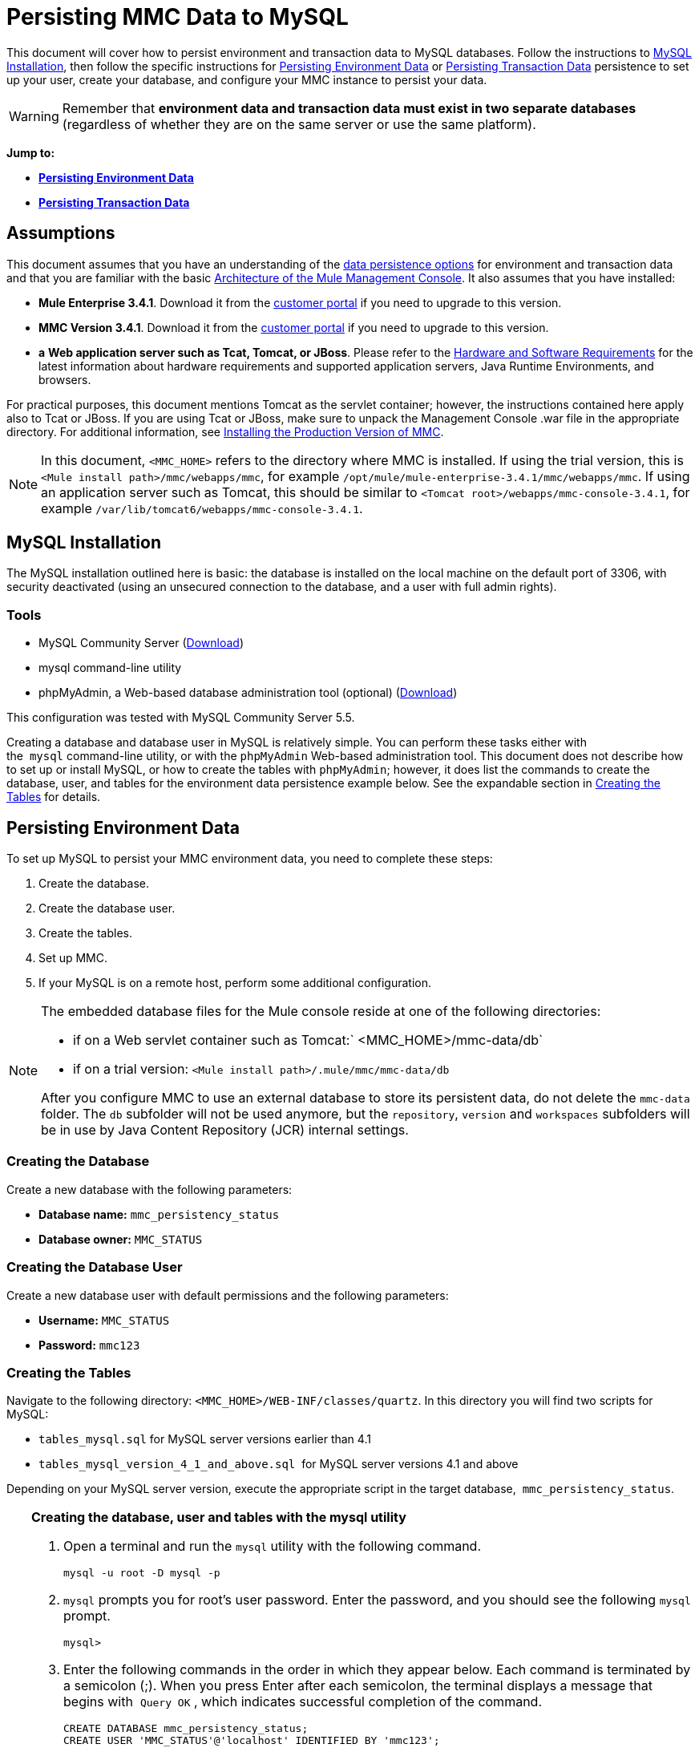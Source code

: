= Persisting MMC Data to MySQL

This document will cover how to persist environment and transaction data to MySQL databases. Follow the instructions to <<MySQL Installation>>, then follow the specific instructions for <<Persisting Environment Data>> or <<Persisting Transaction Data>> persistence to set up your user, create your database, and configure your MMC instance to persist your data. 

[WARNING]
Remember that *environment data and transaction data must exist in two separate databases* (regardless of whether they are on the same server or use the same platform).

*Jump to:*

* *<<Persisting Environment Data>>*
* *<<Persisting Transaction Data>>*

== Assumptions

This document assumes that you have an understanding of the link:/mule-management-console/v/3.7/setting-up-mmc[data persistence options] for environment and transaction data and that you are familiar with the basic link:/mule-management-console/v/3.4/architecture-of-the-mule-management-console[Architecture of the Mule Management Console]. It also assumes that you have installed:

* **Mule Enterprise 3.4.1**. Download it from the http://www.mulesoft.com/support-login[customer portal] if you need to upgrade to this version.
* **MMC Version 3.4.1**. Download it from the http://www.mulesoft.com/support-login[customer portal] if you need to upgrade to this version.
* *a* **Web application server such as Tcat, Tomcat, or JBoss**. Please refer to the link:/mule\-user\-guide/v/3\.4/hardware-and-software-requirements[Hardware and Software Requirements] for the latest information about hardware requirements and supported application servers, Java Runtime Environments, and browsers.

For practical purposes, this document mentions Tomcat as the servlet container; however, the instructions contained here apply also to Tcat or JBoss. If you are using Tcat or JBoss, make sure to unpack the Management Console .war file in the appropriate directory. For additional information, see link:/mule-management-console/v/3.4/installing-the-production-version-of-mmc[Installing the Production Version of MMC].

[NOTE]
In this document, `<MMC_HOME>` refers to the directory where MMC is installed. If using the trial version, this is `<Mule install path>/mmc/webapps/mmc`, for example `/opt/mule/mule-enterprise-3.4.1/mmc/webapps/mmc`. If using an application server such as Tomcat, this should be similar to `<Tomcat root>/webapps/mmc-console-3.4.1`, for example `/var/lib/tomcat6/webapps/mmc-console-3.4.1`.

== MySQL Installation

The MySQL installation outlined here is basic: the database is installed on the local machine on the default port of 3306, with security deactivated (using an unsecured connection to the database, and a user with full admin rights).

=== Tools

* MySQL Community Server (http://dev.mysql.com/downloads/mysql/[Download])
* mysql command-line utility
* phpMyAdmin, a Web-based database administration tool (optional) (http://www.phpmyadmin.net/home_page/downloads.php[Download])

This configuration was tested with MySQL Community Server 5.5.

Creating a database and database user in MySQL is relatively simple. You can perform these tasks either with the  `mysql` command-line utility, or with the `phpMyAdmin` Web-based administration tool. This document does not describe how to set up or install MySQL, or how to create the tables with `phpMyAdmin`; however, it does list the commands to create the database, user, and tables for the environment data persistence example below. See the expandable section in <<Creating the Tables>> for details.

== Persisting Environment Data

To set up MySQL to persist your MMC environment data, you need to complete these steps:

. Create the database.
. Create the database user.
. Create the tables.
. Set up MMC.
. If your MySQL is on a remote host, perform some additional configuration.

[NOTE]
====
The embedded database files for the Mule console reside at one of the following directories:

* if on a Web servlet container such as Tomcat:` <MMC_HOME>/mmc-data/db`
* if on a trial version: `<Mule install path>/.mule/mmc/mmc-data/db`

After you configure MMC to use an external database to store its persistent data, do not delete the `mmc-data` folder. The `db` subfolder will not be used anymore, but the `repository`, `version` and `workspaces` subfolders will be in use by Java Content Repository (JCR) internal settings.
====

=== Creating the Database

Create a new database with the following parameters:

* **Database name:** `mmc_persistency_status`
* **Database owner:** `MMC_STATUS`

=== Creating the Database User

Create a new database user with default permissions and the following parameters:

* **Username:** `MMC_STATUS`
* **Password:** `mmc123`

=== Creating the Tables

Navigate to the following directory: `<MMC_HOME>/WEB-INF/classes/quartz`. In this directory you will find two scripts for MySQL:

* `tables_mysql.sql` for MySQL server versions earlier than 4.1
* `tables_mysql_version_4_1_and_above.sql`  for MySQL server versions 4.1 and above

Depending on your MySQL server version, execute the appropriate script in the target database,  `mmc_persistency_status`.

[TIP]
====
*Creating the database, user and tables with the mysql utility*

. Open a terminal and run the `mysql` utility with the following command.
+

[source, code, linenums]
----
mysql -u root -D mysql -p
----

. `mysql` prompts you for root's user password. Enter the password, and you should see the following `mysql` prompt.
+

[source, code, linenums]
----
mysql>
----

. Enter the following commands in the order in which they appear below. Each command is terminated by a semicolon (;). When you press Enter after each semicolon, the terminal displays a message that begins with  `Query OK` , which indicates successful completion of the command.
+

[source, code, linenums]
----
CREATE DATABASE mmc_persistency_status;
CREATE USER 'MMC_STATUS'@'localhost' IDENTIFIED BY 'mmc123';
GRANT ALL PRIVILEGES ON mmc_persistency_status.* TO 'MMC_STATUS'@'localhost';
exit
----

. After you exit  `mysql` , locate the relevant script for MySQL provided with the Management Console (by default at `$MMC_HOME/webapps/mmc/WEB-INF/classes/quartz` ). In your terminal, change to the directory containing the script by running the  `cd` command. An example command follows.
+

[source, code, linenums]
----
cd /opt/mule/mule-ee-3.4.1/apps/mmc/webapps/mmc/WEB-INF/classes/quartz
----

. From this directory, run  `mysql` again, this time with the parameters shown below.
+

[source, code, linenums]
----
mysql -u MMC_STATUS -D mmc_persistency_status -p
----

. After you enter the password, you are logged in to database  `mmc_persistency_status` as user  `MMC_STATUS` .  +

. Run the MySQLscript by issuing the following command.
+

[source, code, linenums]
----
source <script name>
----

. Depending on your MySQL server version, the script name will be  `tables_mysql.sql` or  `tables_mysql_versions_4_1_and_above.sql` . When you run the script, `mysql` will display a long list of status messages as per the following.
+

[source, code, linenums]
----
Query OK, 0 rows affected, 1 warning (0.00 sec)
Query OK, 0 rows affected, 1 warning (0.00 sec)
Query OK, 0 rows affected, 1 warning (0.00 sec)
Query OK, 0 rows affected, 1 warning (0.00 sec)
...
----

. The status messages listed above indicate that the tables have been successfully created. To verify, issue the following command (below, top), which yields the following output (below, bottom).
+

[source, code, linenums]
----
SHOW TABLES IN mmc_persistency_status;
----

+

[source, code, linenums]
----
+----------------------------------+
| Tables_in_mmc_persistency_status |
+----------------------------------+
| QRTZ_BLOB_TRIGGERS               |
| QRTZ_CALENDARS                   |
| QRTZ_CRON_TRIGGERS               |
| QRTZ_FIRED_TRIGGERS              |
| QRTZ_JOB_DETAILS                 |
| QRTZ_JOB_LISTENERS               |
| QRTZ_LOCKS                       |
| QRTZ_PAUSED_TRIGGER_GRPS         |
| QRTZ_SCHEDULER_STATE             |
| QRTZ_SIMPLE_TRIGGERS             |
| QRTZ_TRIGGERS                    |
| QRTZ_TRIGGER_LISTENERS           |
+----------------------------------+
12 rows in set (0.00 sec)
----

. To see the contents of a particular table, run the following command.
+

[source, code, linenums]
----
DESCRIBE <table name>;
----

The example below includes the command output for table `QRTZ_BLOB_TRIGGERS`:

[source, code, linenums]
----
mysql> DESCRIBE QRTZ_BLOB_TRIGGERS;
+---------------+-------------+------+-----+---------+-------+
| Field         | Type        | Null | Key | Default | Extra |
+---------------+-------------+------+-----+---------+-------+
| TRIGGER_NAME  | varchar(80) | NO   | PRI | NULL    |       |
| TRIGGER_GROUP | varchar(80) | NO   | PRI | NULL    |       |
| BLOB_DATA     | blob        | YES  |     | NULL    |       |
+---------------+-------------+------+-----+---------+-------+
3 rows in set (0.00 sec)
----

At this point, you've finished configuring MySQL. You can proceed to set up the Management Console to use the database you've just created.
====

=== Setting Up MMC to use MySQL for Persisting Environment Data

. First, install the appropriate <<Obtaining MySQL Drivers>>.
. Then, follow the instructions below for editing the following configuration files:

* <<Configuration file: mmc.properties>>
* <<Configuration file: applicationContext.xml>>
* <<Configuration file: jackrabbit-repo.xml>>
* <<Configuration file: scheduler.properties>>

This example uses the parameters employed <<Persisting Environment Data>> when creating the MySQL database.

* MySQL listening host and port: localhost port 3306
* Database name: `mmc_persistency_status`
* Database user: `MMC_STATUS`
* Password: `mmc123`

==== Obtaining MySQL Drivers

. http://dev.mysql.com/downloads/connector/j/5.0.html[Download] the latest MySQL driver. (You need a free Oracle account to download.) The driver is called `mysql-connector-java-<version>`, such as `mysql-connector-java-5.1.26`. You can download the driver as a zip or  tar.gz file.
. Extract the .zip or .tar.gz installation file. In the resulting directory structure, locate the file called `mysql-connector-java-<version>-bin.jar`. This is the jbdc driver itself, that you will copy to the Management Console directory structure.

===== Driver for MMC run as Mule app

Copy the MySQL jdbc driver, `mysql-connector-java-<version>-bin.jar`, to the following directory: `<Mule install path>/apps/mmc/webapps/mmc/WEB-INF/lib`.

Alternatively, make the driver generally available by copying it to: `<Mule install path>/lib/user`.

===== Driver for MMC run as a Web app

Copy the MySQL jdbc driver, `mysql-connector-java-<version>-bin.jar`, to the following directory: `<MMC_HOME>/WEB-INF/lib.`

==== Configuration file: `mmc.properties`

(Directory: `<MMC_HOME>/WEB-INF/classes/META-INF.)`

. In the directory listed above, locate the file `mmc.properties`.
. Open the file for editing, then edit it as per the following.  ++

[source, code, linenums]
----
datasource.driver=com.mysql.jdbc.Driver
datasource.username=MMC_STATUS
datasource.password=mmc123
datasource.url=jdbc:mysql://localhost/mmc_persistency_status
script=mysql
mmc.data=./mmc-data
plugin.directory=WEB-INF/plugins
console.inactivityTimeout=60
----

[NOTE]
In the above example and in all configuration files in this section, the database URL assumes the default port for MySQL server, 3306. If your MySQL server is listening on a different port, include the port number in the URL, with the following format: `jdbc:mysql://<host>:<port>/<database name>`.


[IMPORTANT]
====
Make sure that the following line does not appear:

[source, code, linenums]
----
datasource.dbName=${galaxy.data}/db from mmc.properties
----

This line would conflict with the parameters for accessing the correct database, resulting in a connection error. If the line is present in the `mmc.properties` file, delete it.
====

==== Configuration file: `applicationContext.xml`

(Directory: Same as previous file (`<MMC_HOME>/WEB-INF/classes/META-INF).)`

. In the directory listed above, locate the file named `applicationContext.xml` and open it for editing.
. Look for the bean named `internalDataSource`, then edit it as per the following.

[source, xml, linenums]
----
<bean name="internalDataSource" class="org.springframework.jdbc.datasource.SimpleDriverDataSource">
   <!-- TODO: change this via the configurator -->
   <property name="driverClass" value="com.mysql.jdbc.Driver"/>
   <property name="url" value="jdbc:mysql://localhost/mmc_persistency_status"/>
   <property name="username" value="MMC_STATUS"/>
   <property name="password" value="mmc123"/>
</bean>
----

==== Configuration file: `jackrabbit-repo.xml`

[IMPORTANT]
====
Before editing this file, delete the following files (if listed):

* `jackrabbit-repo-default.xml`
* `jackrabbit-repo-test.xml`
====

(Directory: Same as previous file (`<MMC_HOME>/WEB-INF/classes/META-INF).)`

. In the directory listed above, locate the file `jackrabbit-repo.xml` and open it for editing.
. Replace the appropriate parameters to use MySQL instead of the default Derby database. Use the following parameters for the database connection:  +
* User: `MMC_STATUS`
* Password: `mmc123`
* URL:   `jdbc:mysql://localhost/mmc_persistency_status`
* Schema: `mysql`
* Driver: `com.mysql.jdbc.Driver`
* IP: `localhost`
* Port: `3306` (default at installation)
. Replace the parameters in the appropriate sections, which are displayed in the code snippets below.

[WARNING]
The schema should be always `mysql`. It defines the database, not the actual schema to be used for storing persistent data.

[source, xml, linenums]
----
...
<Repository>
    <!--
        virtual file system where the repository stores global state
        (e.g. registered namespaces, custom node types, etc.)
    -->
    <FileSystem class="org.apache.jackrabbit.core.fs.db.DbFileSystem">
        <param name="driver" value="com.mysql.jdbc.Driver"/>
        <param name="url" value="jdbc:mysql://localhost/mmc_persistency_status"/>
        <param name="schema" value="mysql"/>
        <param name="schemaObjectPrefix" value="rep_"/>
        <param name="user" value="MMC_STATUS"/>
        <param name="password" value="mmc123"/>
    </FileSystem>
...
----

[source, xml, linenums]
----
...
<!--
        workspace configuration template:
        used to create the initial workspace if there's no workspace yet
    -->
    <Workspace name="Jackrabbit Core">
        <!--
            virtual file system of the workspace:
            class: FQN of class implementing the FileSystem interface
        -->
        <FileSystem class="org.apache.jackrabbit.core.fs.db.DbFileSystem">
            <param name="driver" value="com.mysql.jdbc.Driver"/>
            <param name="url" value="jdbc:mysql://localhost/mmc_persistency_status"/>
            <param name="schema" value="mysql"/>
            <param name="schemaObjectPrefix" value="rep_"/>
            <param name="user" value="MMC_STATUS"/>
            <param name="password" value="mmc123"/>
        </FileSystem>
...
----

[WARNING]
====
When configuring the default workspace and the workspace name itself, ensure that you comply with _one_ of the following conditions:

* assign the same _new_ name to both workspaces (for example `mySQL workspace`) +
 +
OR

* delete all subfolders in `mmc-data/workspaces`, specifically the `default` subfolder. You will find the `mmc-data` folder on the root folder of your Web application server installation (for example, `/var/lib/tomcat6/mmc-data`).

If neither of the above conditions are met, all binary data persists locally instead of on the external database.
====

[source, xml, linenums]
----
...
<!--
            persistence manager of the workspace:
            class: FQN of class implementing the PersistenceManager interface
        -->
        <PersistenceManager class="org.apache.jackrabbit.core.persistence.pool.MySqlPersistenceManager">
          <param name="schemaObjectPrefix" value="Jackrabbit Core_"/>
          <param name="url" value="jdbc:mysql://localhost/mmc_persistency_status"/>
          <param name="externalBLOBs" value="true"/>
          <param name="schemaCheckEnabled" value="true"/>
          <param name="user" value="MMC_STATUS"/>
          <param name="password" value="mmc123"/>
        </PersistenceManager>
...
----

[TIP]
====
*PersistenceManager parameters*

The `externalBLOBs` boolean parameter defines whether to store binary data (the apps deployed via the Management Console) on the database, or on the filesystem. The default value, `true,` indicates that this data is stored on the filesystem. Set the value to `false` to store the data on the database.

The `schemaCheckEnabled` parameter specifies whether to create additional necessary database tables on Management Console launch. It must always be set to `true`.
====

[source, xml, linenums]
----
...
<!--
            Search index and the file system it uses.
            class: FQN of class implementing the QueryHandler interface
        -->
        <SearchIndex class="org.apache.jackrabbit.core.query.lucene.SearchIndex">
            <param name="path" value="${wsp.home}/index"/>
            <param name="textFilterClasses"
                value="org.apache.jackrabbit.extractor.PlainTextExtractor,
                       org.apache.jackrabbit.extractor.MsExcelTextExtractor,
                       org.apache.jackrabbit.extractor.MsPowerPointTextExtractor,
                       org.apache.jackrabbit.extractor.MsWordTextExtractor,
                       org.apache.jackrabbit.extractor.PdfTextExtractor,
                       org.apache.jackrabbit.extractor.HTMLTextExtractor,
                       org.apache.jackrabbit.extractor.XMLTextExtractor,
                       org.apache.jackrabbit.extractor.RTFTextExtractor,
                       org.apache.jackrabbit.extractor.OpenOfficeTextExtractor" />
            <FileSystem class="org.apache.jackrabbit.core.fs.db.DbFileSystem">
                <param name="driver" value="com.mysql.jdbc.Driver"/>
                <param name="url" value="jdbc:mysql://localhost/mmc_persistency_status"/>
                <param name="schema" value="mysql"/>
                <param name="schemaObjectPrefix" value="rep_"/>
                <param name="user" value="MMC_STATUS"/>
                <param name="password" value="mmc123"/>
            </FileSystem>
        </SearchIndex>
...
----

[source, xml, linenums]
----
...
<Versioning rootPath="${rep.home}/version">
        <!--
            Configures the filesystem to use for versioning for the respective
            persistence manager
        -->
        <FileSystem class="org.apache.jackrabbit.core.fs.db.DbFileSystem">
            <param name="driver" value="com.mysql.jdbc.Driver"/>
            <param name="url" value="jdbc:mysql://localhost/mmc_persistency_status"/>
            <param name="schema" value="mysql"/>
            <param name="schemaObjectPrefix" value="rep_"/>
            <param name="user" value="MMC_STATUS"/>
            <param name="password" value="mmc123"/>
        </FileSystem>
...
----

[source, xml, linenums]
----
...
<!--
            Configures the persistence manager to be used for persisting version state.
            Please note that the current versioning implementation is based on
            a 'normal' persistence manager, but this could change in future
            implementations.
        -->
        <PersistenceManager class="org.apache.jackrabbit.core.persistence.pool.MySqlPersistenceManager">
        <param name="schemaCheckEnabled" value="true"/>
          <param name="schemaObjectPrefix" value="version_"/>
          <param name="url" value="jdbc:mysql://localhost/mmc_persistency_status"/>
          <param name="externalBLOBs" value="true"/>
          <param name="user" value="MMC_STATUS"/>
          <param name="password" value="mmc123"/>
        </PersistenceManager>
    </Versioning>
...
----

[source, xml, linenums]
----
...
<!--
        Search index for content that is shared repository wide
        (/jcr:system tree, contains mainly versions)
 
        -->
    <SearchIndex class="org.apache.jackrabbit.core.query.lucene.SearchIndex">
        <param name="path" value="${rep.home}/repository/index"/>
        <FileSystem class="org.apache.jackrabbit.core.fs.db.DbFileSystem">
            <param name="driver" value="com.mysql.jdbc.Driver"/>
            <param name="url" value="jdbc:mysql://localhost/mmc_persistency_status"/>
            <param name="schema" value="mysql"/>
            <param name="schemaObjectPrefix" value="rep_"/>
            <param name="user" value="MMC_STATUS"/>
            <param name="password" value="mmc123"/>
        </FileSystem>
    </SearchIndex>
</Repository>
----

.Example of jackrabbit-repo.xml

[source, xml, linenums]
----
<?xml version="1.0"?>
<!--
   Licensed to the Apache Software Foundation (ASF) under one or more
   contributor license agreements.  See the NOTICE file distributed with
   this work for additional information regarding copyright ownership.
   The ASF licenses this file to You under the Apache License, Version 2.0
   (the "License"); you may not use this file except in compliance with
   the License.  You may obtain a copy of the License at
 
       http://www.apache.org/licenses/LICENSE-2.0
 
   Unless required by applicable law or agreed to in writing, software
   distributed under the License is distributed on an "AS IS" BASIS,
   WITHOUT WARRANTIES OR CONDITIONS OF ANY KIND, either express or implied.
   See the License for the specific language governing permissions and
   limitations under the License.
-->
<!DOCTYPE Repository PUBLIC "-//The Apache Software Foundation//DTD Jackrabbit 1.2//EN"
                            "http://jackrabbit.apache.org/dtd/repository-1.2.dtd">
<Repository>
    <!--
        virtual file system where the repository stores global state
        (e.g. registered namespaces, custom node types, etc.)
    -->
    <FileSystem class="org.apache.jackrabbit.core.fs.db.DbFileSystem">
        <param name="driver" value="com.mysql.jdbc.Driver"/>
        <param name="url" value="jdbc:mysql://localhost/mmc_persistency_status"/>
        <param name="schema" value="mysql"/>
        <param name="schemaObjectPrefix" value="rep_"/>
        <param name="user" value="MMC_STATUS"/>
        <param name="password" value="mmc123"/>
    </FileSystem>
 
    <!--
        security configuration
    -->
    <Security appName="Jackrabbit">
        <!--
            access manager:
            class: FQN of class implementing the AccessManager interface
        -->
        <AccessManager class="org.apache.jackrabbit.core.security.SimpleAccessManager">
            <!-- <param name="config" value="${rep.home}/access.xml"/> -->
        </AccessManager>
 
        <LoginModule class="org.apache.jackrabbit.core.security.SimpleLoginModule">
           <!-- anonymous user name ('anonymous' is the default value) -->
           <param name="anonymousId" value="anonymous"/>
           <!--
              default user name to be used instead of the anonymous user
              when no login credentials are provided (unset by default)
           -->
           <!-- <param name="defaultUserId" value="superuser"/> -->
        </LoginModule>
    </Security>
 
    <!--
        location of workspaces root directory and name of default workspace
    -->
    <Workspaces rootPath="${rep.home}/workspaces" defaultWorkspace="default"/>
    <!--
        workspace configuration template:
        used to create the initial workspace if there's no workspace yet
    -->
    <Workspace name="Jackrabbit Core">
        <!--
            virtual file system of the workspace:
            class: FQN of class implementing the FileSystem interface
        -->
        <FileSystem class="org.apache.jackrabbit.core.fs.db.DbFileSystem">
            <param name="driver" value="com.mysql.jdbc.Driver"/>
            <param name="url" value="jdbc:mysql://localhost/mmc_persistency_status"/>
            <param name="schema" value="mysql"/>
            <param name="schemaObjectPrefix" value="rep_"/>
            <param name="user" value="MMC_STATUS"/>
            <param name="password" value="mmc123"/>
        </FileSystem>
        <!--
            persistence manager of the workspace:
            class: FQN of class implementing the PersistenceManager interface
        -->
        <PersistenceManager class="org.apache.jackrabbit.core.persistence.pool.MySqlPersistenceManager">
          <param name="schemaObjectPrefix" value="Jackrabbit Core_"/>
          <param name="url" value="jdbc:mysql://localhost/mmc_persistency_status"/>
          <param name="externalBLOBs" value="true"/>
          <param name="schemaCheckEnabled" value="true"/>
          <param name="user" value="MMC_STATUS"/>
          <param name="password" value="mmc123"/>
        </PersistenceManager>
        <!--
            Search index and the file system it uses.
            class: FQN of class implementing the QueryHandler interface
        -->
        <SearchIndex class="org.apache.jackrabbit.core.query.lucene.SearchIndex">
            <param name="path" value="${wsp.home}/index"/>
            <param name="textFilterClasses"
                value="org.apache.jackrabbit.extractor.PlainTextExtractor,
                       org.apache.jackrabbit.extractor.MsExcelTextExtractor,
                       org.apache.jackrabbit.extractor.MsPowerPointTextExtractor,
                       org.apache.jackrabbit.extractor.MsWordTextExtractor,
                       org.apache.jackrabbit.extractor.PdfTextExtractor,
                       org.apache.jackrabbit.extractor.HTMLTextExtractor,
                       org.apache.jackrabbit.extractor.XMLTextExtractor,
                       org.apache.jackrabbit.extractor.RTFTextExtractor,
                       org.apache.jackrabbit.extractor.OpenOfficeTextExtractor" />
            <FileSystem class="org.apache.jackrabbit.core.fs.db.DbFileSystem">
                <param name="driver" value="com.mysql.jdbc.Driver"/>
                <param name="url" value="jdbc:mysql://localhost/mmc_persistency_status"/>
                <param name="schema" value="mysql"/>
                <param name="schemaObjectPrefix" value="rep_"/>
                <param name="user" value="MMC_STATUS"/>
                <param name="password" value="mmc123"/>
            </FileSystem>
        </SearchIndex>
    </Workspace>
 
    <!--
        Configures the versioning
    -->
    <Versioning rootPath="${rep.home}/version">
        <!--
            Configures the filesystem to use for versioning for the respective
            persistence manager
        -->
        <FileSystem class="org.apache.jackrabbit.core.fs.db.DbFileSystem">
            <param name="driver" value="com.mysql.jdbc.Driver"/>
            <param name="url" value="jdbc:mysql://localhost/mmc_persistency_status"/>
            <param name="schema" value="mysql"/>
            <param name="schemaObjectPrefix" value="rep_"/>
            <param name="user" value="MMC_STATUS"/>
            <param name="password" value="mmc123"/>
        </FileSystem>
 
        <!--
            Configures the persistence manager to be used for persisting version state.
            Please note that the current versioning implementation is based on
            a 'normal' persistence manager, but this could change in future
            implementations.
        -->
        <PersistenceManager class="org.apache.jackrabbit.core.persistence.pool.MySqlPersistenceManager">
        <param name="schemaCheckEnabled" value="true"/>
          <param name="schemaObjectPrefix" value="version_"/>
          <param name="url" value="jdbc:mysql://localhost/mmc_persistency_status"/>
          <param name="externalBLOBs" value="true"/>
          <param name="user" value="MMC_STATUS"/>
          <param name="password" value="mmc123"/>
        </PersistenceManager>
    </Versioning>
 
    <!--
        Search index for content that is shared repository wide
        (/jcr:system tree, contains mainly versions)
 
        -->
    <SearchIndex class="org.apache.jackrabbit.core.query.lucene.SearchIndex">
        <param name="path" value="${rep.home}/repository/index"/>
        <FileSystem class="org.apache.jackrabbit.core.fs.db.DbFileSystem">
            <param name="driver" value="com.mysql.jdbc.Driver"/>
            <param name="url" value="jdbc:mysql://localhost/mmc_persistency_status"/>
            <param name="schema" value="mysql"/>
            <param name="schemaObjectPrefix" value="rep_"/>
            <param name="user" value="MMC_STATUS"/>
            <param name="password" value="mmc123"/>
        </FileSystem>
    </SearchIndex>
</Repository>
----


==== Configuration file: `scheduler.properties`

(Directory: Same as previous files (`<MMC_HOME>/`WEB-INF/classes/META-INF).)

. In the directory listed above, locate the file called `scheduler.properties`, then open it for editing.
. Edit the file as per the following.
+

[source, code, linenums]
----
org.quartz.jobStore.isClustered=false
org.quartz.jobStore.driverDelegateClass=org.quartz.impl.jdbcjobstore.StdJDBCDelegate
org.quartz.jobStore.useProperties=true
org.quartz.scheduler.instanceId=AUTO
----

. The Management Console is now configured to store its persistent data in the specified MySQL database. Start the Management Console and login normally.

=== Connecting to a Remote MySQL Server

If the MySQL server resides on a remote host, you are most likely unable to connect, unless you perform the following two actions:

* configure the MySQL server to allow remote database connections
* grant privileges to your database user allowing it to connect remotely

Both actions are described in the following two sections.

==== Remote Database Connections

. To check that the MySQL server allows remote database connections, locate the MySQL server configuration file, for example `/etc/mysql/my.cnf`. 
. Search for the following line.
+

[source, code, linenums]
----
bind-address        = 127.0.0.1
----

. If the line exists, perform the following steps:

.. Stop the MySQL server.
.. Open the configuration file for editing, then comment out the line with a number sign (#), as shown below.
+

[source, code, linenums]
----
# bind-address      = 127.0.0.1
----

.. Close the file, then restart the MySQL server.

==== Remote Access Privileges

. To grant remote database access to your database user, login to MySQL as the MySQL server root user, using the following command.
+

[source, code, linenums]
----
mysql -u root -D mysql -p
----

. Enter the password for root.
. Obtain the 41-digit hexadecimal representation of the database user's password (in this case, the password for user MMC_STATUS) by running the following command.
+

[source, code, linenums]
----
SELECT * FROM user WHERE User = '<user>';
----

. In the output from the previous command, find, then copy the 41-digit hex number, which is preceded by an asterisk. Ensure that you save this number to your clipboard or a text file, since you will use it in the next step. A snippet of example output is shown below.
+

[source, code, linenums]
----
mysql> SELECT * FROM user WHERE User = 'MMC_STATUS';
+--------------+------------+-------------------------------------------+-------------+-------------+-------------+-------------+-------------+-----------+-------------+---------------+--------------+-----------+------------+-----------------+------------+------------+--------------+------------+-----------------------+------------------+--------------+-----------------+------------------+------------------+----------------+---------------------+--------------------+------------------+------------+--------------+------------------------+----------+------------+-------------+--------------+---------------+-------------+-----------------+----------------------+--------+-----------------------+
| Host         | User       | Password                                  | Select_priv | Insert_priv | Update_priv | Delete_priv | Create_priv | Drop_priv | Reload_priv | Shutdown_priv | Process_priv | File_priv | Grant_priv | References_priv | Index_priv | Alter_priv | Show_db_priv | Super_priv | Create_tmp_table_priv | Lock_tables_priv | Execute_priv | Repl_slave_priv | Repl_client_priv | Create_view_priv | Show_view_priv | Create_routine_priv | Alter_routine_priv | Create_user_priv | Event_priv | Trigger_priv | Create_tablespace_priv | ssl_type | ssl_cipher | x509_issuer | x509_subject | max_questions | max_updates | max_connections | max_user_connections | plugin | authentication_string |
+--------------+------------+-------------------------------------------+-------------+-------------+-------------+-------------+-------------+-----------+-------------+---------------+--------------+-----------+------------+-----------------+------------+------------+--------------+------------+-----------------------+------------------+--------------+-----------------+------------------+------------------+----------------+---------------------+--------------------+------------------+------------+--------------+------------------------+----------+------------+-------------+--------------+---------------+-------------+-----------------+----------------------+--------+-----------------------+
| localhost    | MMC_STATUS | *14695FC49478AC013A63030250DD44DE579D54E1 | N           | N           | N           | N           | N           | N         | N           | N             | N            | N         | N          | N               | N          | N          | N            | N          | N                     | N                | N            |
----

. Grant the privileges with the following command. For the `<password>` parameter, paste the 41-digit hex number you copied in the previous step.
+

[source, code, linenums]
----
GRANT ALL PRIVILEGES ON <database>.* TO '<user>'@'<host|net>' IDENTIFIED BY PASSWORD '<password>' WITH GRANT OPTION;
----

. Tell the MySQL server to reload the grant tables, with the following command.
+

[source, code, linenums]
----
FLUSH PRIVILEGES;
----

[TIP]
====
*Details and usage example for the GRANT ALL PRIVILEGES command*

The value of `<host|net>` can either be a host or network specification. Wildcards are allowed, such as `'MMC_STATUS'@'172.16.0.%'`.

The value of `<password>` is the 41-digit hexadecimal number representing the password. To obtain your user's password, run the following command from the `mysql` prompt.

[source, code, linenums]
----
SELECT * FROM user WHERE User = '<user>';
----

A complete command example follows.

[source, code, linenums]
----
mysql> GRANT ALL PRIVILEGES ON mmc_persistency_status.* TO 'MMC_STATUS'@'192.168.56.1' IDENTIFIED BY PASSWORD '*14695FC49478AC013A63030250DD44DE579D54E1' WITH GRANT OPTION;
Query OK, 0 rows affected (0.01 sec)
----
====

[NOTE]
====
Testing the remote connection with the telnet command

If you are unsure of the MySQL server configuration, _but are certain that you have connectivity to the MySQL server host and port_ (i.e. you are sure there are no routing issues, firewalls, etc. blocking connectivity), then you can use the `telnet` command to do a remote test of the MySQL server.

If the MySQL server is not accepting remote connections, trying to telnet to the MySQL host and port results in a "Connection refused error," even if the server is indeed listening on the specified host and port.

[source, code, linenums]
----
~> telnet xubuntu 3306
Trying 192.168.56.2...
telnet: connect to address 192.168.56.2: Connection refused
telnet: Unable to connect to remote host
~>
----

If the MySQL server is accepting remote connections, but there is no user allowed to connect remotely, the output appears similar to the following. In this example, the connection succeeds but is closed by the remote host.

[source, code, linenums]
----
~> telnet xubuntu 3306
Trying 192.168.56.2...
Connected to xubuntu    .
Escape character is '^]'.
<Host 'mac' is not allowed to connect to this MySQL serverConnection closed by foreign host.
~>
----

If connectivity to the MySQL server is fully working, and the server is granting user access, the output appears similar to the following.

[source, code, linenums]
----
~>
Trying 192.168.56.2...
Connected to xubuntu.
Escape character is '^]'.
[
5.5.32-0ubuntu0.12.04.1.1asB.^p�h"kx9Pf1]ecBmysql_native_password
----

If you obtain this output, but cannot successfully connect the Management Console to the remote MySQL server, then something is likely wrong with the Management Console configuration. Check the logs in Mule or your Web app server for details.
====

== Persisting Transaction Data

To set up MySQL to persist your MMC transaction data, you need to complete these steps:

. Create the database.
. Create the database user.
. Set up MMC.
. <<Modifying the Cleanup Script For MySQL>>.

=== Creating the Database

Create a new database with the following parameters:

* **Database name:** `event_tracker`
* **Database owner:** `MMC_EVENTS`

=== Creating the Database User

Create a new database user with default permissions and the following parameters:

* **Username:** `MMC_EVENTS`
* **Password:** `mmc123`

=== Setting Up MMC to use MySQL for Persisting Transaction Data

==== Obtaining MySQL Drivers

. http://dev.mysql.com/downloads/connector/j/5.0.html[Download] the latest MySQL driver. (You need a free Oracle account to download.) The driver is called `mysql-connector-java-<version>`, such as `mysql-connector-java-5.1.26`. You can download the driver as a zip or  tar.gz file.
. Extract the zip or tar.gz installation file. In the resulting directory structure, locate the file called `mysql-connector-java-<version>-bin.jar`. This is the jbdc driver itself, that you will copy to the Management Console directory structure.

===== Installing the Driver

Copy the MySQL jdbc driver, `mysql-connector-java-<version>-bin.jar`, to the following directory: `<MMC_HOME>/WEB-INF/lib.`

==== Database-Specific Configuration

===== Configuration File: `persistence.xml`

(Directory: `<MMC_HOME>/`WEB-INF/classes/META-INF.)`

. In the directory listed above, locate the file `persistence.xml`.
. Open the file for editing, then find the line listed below.
+

[source, xml, linenums]
----
<property name="openjpa.jdbc.DBDictionary" value="org.apache.openjpa.jdbc.sql.H2Dictionary(batchLimit=-1)" />
----

. Edit the line as per below.
+

[source, xml, linenums]
----
<property name="openjpa.jdbc.DBDictionary" value="mysql" />
----

===== Configuration File: `applicationContext-tracking.xml`

(Directory: Same as previous file (`<MMC_HOME>/`WEB-INF/classes/META-INF).)`

. In the directory listed above, locate the file `applicationContext-tracking.xml`.
. Open the file for editing.
. Find the beans `dataSource` and `jpaAdapter` as per the listing below.

[source, xml, linenums]
----
<bean id="dataSource" class="org.springframework.jdbc.datasource.DriverManagerDataSource">
        <property name="driverClassName" value="com.mysql.jdbc.Driver" />
        <property name="url" value="jdbc:mysql://<db_host>:3306/event_tracker" />
        <property name="username" value="MMC_EVENTS" />
        <property name="password" value="mmc123" />
    </bean>   
 
[...]
 
    <bean id="jpaAdapter" class="org.springframework.orm.jpa.vendor.OpenJpaVendorAdapter">
        <property name="databasePlatform" value="mysql" />
    </bean>
----

=== Modifying the Cleanup Script For MySQL

MMC includes a script to perform a routine cleanup of the MMC database, which by default takes place every day at midnight. The current script for MySQL contains a bug which causes MySQL to throw an SQL exception. To avoid this issue, replace the original script with the one provided below, by completing the following steps.

==== New Cleanup Script

.the new cleanup script

[source, java, linenums]
----
import javax.persistence.EntityManager;
import javax.persistence.EntityManagerFactory;
import javax.persistence.Persistence;
import org.springframework.jdbc.datasource.DriverManagerDataSource;
import com.mulesoft.mmc.tracking.repository.jpa.entities.*
 
import java.util.Calendar;
 
def logger = log
 
def oneWeekAgo = Calendar.getInstance()
oneWeekAgo.add(Calendar.DAY_OF_MONTH, -7);
 
log.info("About to delete all tracking details older than "+oneWeekAgo.getTime());
 
DriverManagerDataSource ds = applicationContext.getBean("dataSource");
 
Properties properties = new Properties();
properties.put("openjpa.jdbc.DBDictionary", "mysql"); 
properties.put("javax.persistence.jdbc.url", ds.getUrl());
properties.put("javax.persistence.jdbc.user", ds.getUsername());
properties.put("javax.persistence.jdbc.password", ds.getPassword());
properties.put("openjpa.ConnectionDriverName", "com.mysql.jdbc.Driver");
 
EntityManagerFactory emf = null;
EntityManager em = null;
 
try {
     
    emf = Persistence.createEntityManagerFactory("tracking-persistence-unit", properties);
 
    em = emf.createEntityManager();
 
    em.getTransaction().begin();
 
    em.createNativeQuery("DELETE p FROM EVENT_PROPERTIES p where p.id in (select e.id from EVENTS e where e.transaction_id in (select t.id from TRANSACTION_SUMMARIES t where t.timestamp < ?1))").setParameter(1, oneWeekAgo).executeUpdate();
             
    em.createNamedQuery(EventEntity.DELETE_OLDER_THAN_QUERY_NAME).setParameter("timestamp", oneWeekAgo).executeUpdate();
            em.createNamedQuery(TransactionSummaryEntity.DELETE_OLDER_THAN_QUERY_NAME).setParameter("timestamp", oneWeekAgo).executeUpdate();
 
    em.getTransaction().commit();
 
} catch (RuntimeException re)
    {
        if (em?.getTransaction()?.isActive()) {
            em.getTransaction().rollback();
        }
        throw re;
    }
 
finally {
    em?.close();
    emf?.close();   
}
----


==== Replacing the Old Script

. Log in to MMC.
. Go to the *Administration* tab, then *Admin Shell*. You should see the following screen. +

+
image:admin_shell.png[admin_shell] +
+

. Click *Cleanup Tracking DB* in the column to the right. This displays the contents of the script in the editor box, as shown below. +

+
image:admin_shell2.png[admin_shell2] +
+

. Now you can edit the script as desired. Delete all of the contents of the script, leaving the editor blank.
. Copy-paste the <<New Cleanup Script>> into the editor.
. Click *Save*. This causes the new script to overwrite the old one.

== See Also

* Read more about link:/mule-management-console/v/3.4/setting-up-mmc[MMC setup].
* Review the link:/mule-management-console/v/3.4/architecture-of-the-mule-management-console[Architecture of the Mule Management Console].
